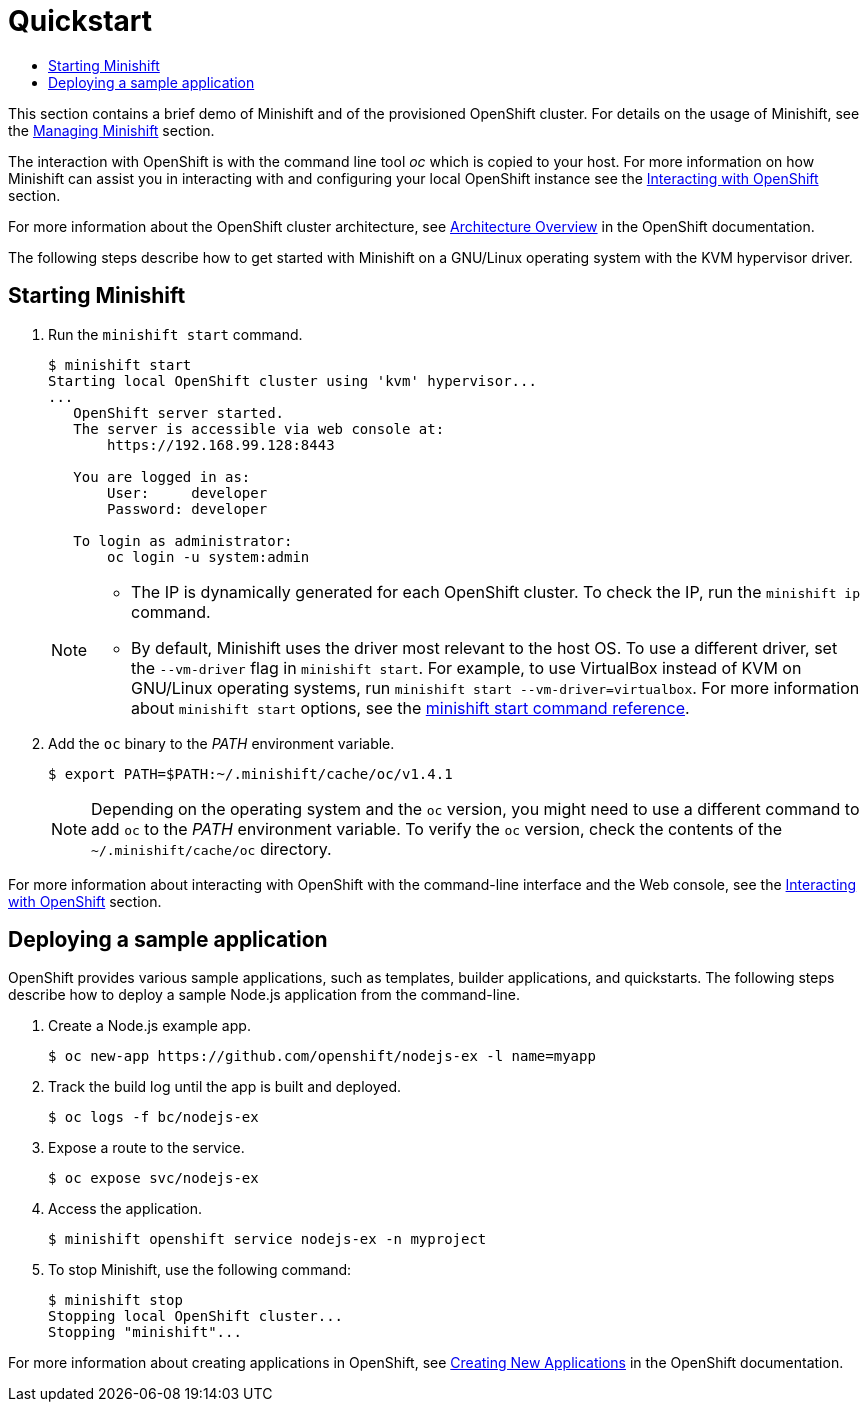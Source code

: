 [[quickstart]]
= Quickstart
:icons:
:toc: macro
:toc-title:
:toclevels: 1

toc::[]

This section contains a brief demo of Minishift and of the provisioned
OpenShift cluster. For details on the usage of Minishift, see
the link:../using/managing-minishift{outfilesuffix}[Managing Minishift] section.

The interaction with OpenShift is with the command line tool _oc_ which
is copied to your host. For more information on how Minishift can assist
you in interacting with and configuring your local OpenShift instance
see the link:../using/interacting-with-openshift{outfilesuffix}[Interacting with OpenShift] section.

For more information about the OpenShift cluster architecture, see
https://docs.openshift.org/latest/architecture/index.html[Architecture Overview] in the OpenShift documentation.

The following steps describe how to get started with Minishift on a
GNU/Linux operating system with the KVM hypervisor driver.

[[starting-minishift]]
== Starting Minishift

.  Run the `minishift start` command.
+
----
$ minishift start
Starting local OpenShift cluster using 'kvm' hypervisor...
...
   OpenShift server started.
   The server is accessible via web console at:
       https://192.168.99.128:8443

   You are logged in as:
       User:     developer
       Password: developer

   To login as administrator:
       oc login -u system:admin
----
+
[NOTE]
====
- The IP is dynamically generated for each OpenShift cluster. To check
the IP, run the `minishift ip` command.
- By default, Minishift uses the driver most relevant to the host OS. To
use a different driver, set the `--vm-driver` flag in `minishift start`.
For example, to use VirtualBox instead of KVM on GNU/Linux operating
systems, run `minishift start --vm-driver=virtualbox`. For more
information about `minishift start` options, see the
https://minishift.io/docs/minishift_start.md[minishift start command
reference].
====

.  Add the `oc` binary to the _PATH_ environment variable.
+
----
$ export PATH=$PATH:~/.minishift/cache/oc/v1.4.1
----
+
NOTE: Depending on the operating system and the `oc` version, you
might need to use a different command to add `oc` to the _PATH_
environment variable. To verify the `oc` version, check the contents of
the `~/.minishift/cache/oc` directory.

For more information about interacting with OpenShift with the
command-line interface and the Web console, see the
link:../using/interacting-with-openshift{outfilesuffix}[Interacting with OpenShift] section.

[[deploy-sample-app]]
== Deploying a sample application

OpenShift provides various sample applications, such as templates,
builder applications, and quickstarts. The following steps describe how
to deploy a sample Node.js application from the command-line.

.  Create a Node.js example app.
+
----
$ oc new-app https://github.com/openshift/nodejs-ex -l name=myapp
----

.  Track the build log until the app is built and deployed.
+
----
$ oc logs -f bc/nodejs-ex
----

.  Expose a route to the service.
+
----
$ oc expose svc/nodejs-ex
----

.  Access the application.
+
----
$ minishift openshift service nodejs-ex -n myproject
----

.  To stop Minishift, use the following command:
+
----
$ minishift stop
Stopping local OpenShift cluster...
Stopping "minishift"...
----

For more information about creating applications in OpenShift, see
https://docs.openshift.org/latest/dev_guide/application_lifecycle/new_app.html[Creating New Applications] in the OpenShift documentation.
